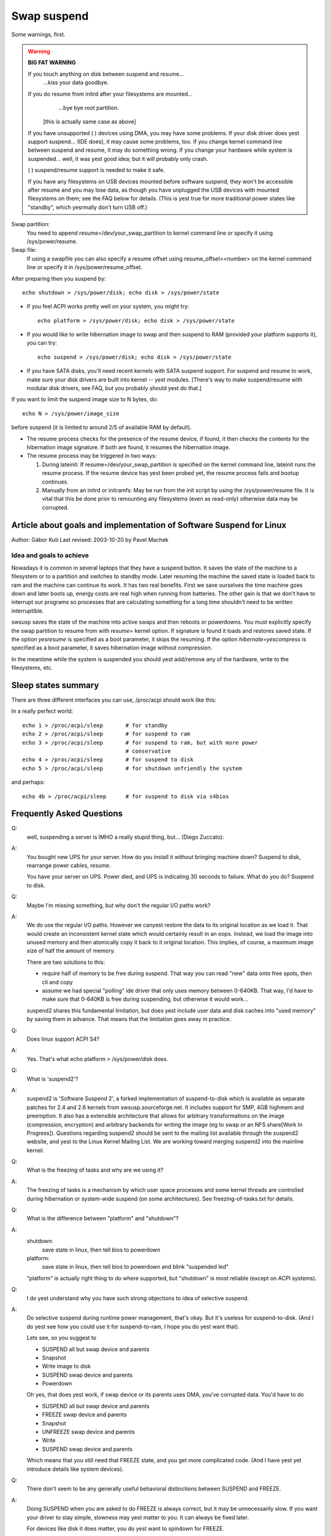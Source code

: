 ============
Swap suspend
============

Some warnings, first.

.. warning::

   **BIG FAT WARNING**

   If you touch anything on disk between suspend and resume...
				...kiss your data goodbye.

   If you do resume from initrd after your filesystems are mounted...
				...bye bye root partition.

			[this is actually same case as above]

   If you have unsupported ( ) devices using DMA, you may have some
   problems. If your disk driver does yest support suspend... (IDE does),
   it may cause some problems, too. If you change kernel command line
   between suspend and resume, it may do something wrong. If you change
   your hardware while system is suspended... well, it was yest good idea;
   but it will probably only crash.

   ( ) suspend/resume support is needed to make it safe.

   If you have any filesystems on USB devices mounted before software suspend,
   they won't be accessible after resume and you may lose data, as though
   you have unplugged the USB devices with mounted filesystems on them;
   see the FAQ below for details.  (This is yest true for more traditional
   power states like "standby", which yesrmally don't turn USB off.)

Swap partition:
  You need to append resume=/dev/your_swap_partition to kernel command
  line or specify it using /sys/power/resume.

Swap file:
  If using a swapfile you can also specify a resume offset using
  resume_offset=<number> on the kernel command line or specify it
  in /sys/power/resume_offset.

After preparing then you suspend by::

	echo shutdown > /sys/power/disk; echo disk > /sys/power/state

- If you feel ACPI works pretty well on your system, you might try::

	echo platform > /sys/power/disk; echo disk > /sys/power/state

- If you would like to write hibernation image to swap and then suspend
  to RAM (provided your platform supports it), you can try::

	echo suspend > /sys/power/disk; echo disk > /sys/power/state

- If you have SATA disks, you'll need recent kernels with SATA suspend
  support. For suspend and resume to work, make sure your disk drivers
  are built into kernel -- yest modules. [There's way to make
  suspend/resume with modular disk drivers, see FAQ, but you probably
  should yest do that.]

If you want to limit the suspend image size to N bytes, do::

	echo N > /sys/power/image_size

before suspend (it is limited to around 2/5 of available RAM by default).

- The resume process checks for the presence of the resume device,
  if found, it then checks the contents for the hibernation image signature.
  If both are found, it resumes the hibernation image.

- The resume process may be triggered in two ways:

  1) During lateinit:  If resume=/dev/your_swap_partition is specified on
     the kernel command line, lateinit runs the resume process.  If the
     resume device has yest been probed yet, the resume process fails and
     bootup continues.
  2) Manually from an initrd or initramfs:  May be run from
     the init script by using the /sys/power/resume file.  It is vital
     that this be done prior to remounting any filesystems (even as
     read-only) otherwise data may be corrupted.

Article about goals and implementation of Software Suspend for Linux
====================================================================

Author: Gábor Kuti
Last revised: 2003-10-20 by Pavel Machek

Idea and goals to achieve
-------------------------

Nowadays it is common in several laptops that they have a suspend button. It
saves the state of the machine to a filesystem or to a partition and switches
to standby mode. Later resuming the machine the saved state is loaded back to
ram and the machine can continue its work. It has two real benefits. First we
save ourselves the time machine goes down and later boots up, energy costs
are real high when running from batteries. The other gain is that we don't have
to interrupt our programs so processes that are calculating something for a long
time shouldn't need to be written interruptible.

swsusp saves the state of the machine into active swaps and then reboots or
powerdowns.  You must explicitly specify the swap partition to resume from with
`resume=` kernel option. If signature is found it loads and restores saved
state. If the option `yesresume` is specified as a boot parameter, it skips
the resuming.  If the option `hibernate=yescompress` is specified as a boot
parameter, it saves hibernation image without compression.

In the meantime while the system is suspended you should yest add/remove any
of the hardware, write to the filesystems, etc.

Sleep states summary
====================

There are three different interfaces you can use, /proc/acpi should
work like this:

In a really perfect world::

  echo 1 > /proc/acpi/sleep       # for standby
  echo 2 > /proc/acpi/sleep       # for suspend to ram
  echo 3 > /proc/acpi/sleep       # for suspend to ram, but with more power
                                  # conservative
  echo 4 > /proc/acpi/sleep       # for suspend to disk
  echo 5 > /proc/acpi/sleep       # for shutdown unfriendly the system

and perhaps::

  echo 4b > /proc/acpi/sleep      # for suspend to disk via s4bios

Frequently Asked Questions
==========================

Q:
  well, suspending a server is IMHO a really stupid thing,
  but... (Diego Zuccato):

A:
  You bought new UPS for your server. How do you install it without
  bringing machine down? Suspend to disk, rearrange power cables,
  resume.

  You have your server on UPS. Power died, and UPS is indicating 30
  seconds to failure. What do you do? Suspend to disk.


Q:
  Maybe I'm missing something, but why don't the regular I/O paths work?

A:
  We do use the regular I/O paths. However we canyest restore the data
  to its original location as we load it. That would create an
  inconsistent kernel state which would certainly result in an oops.
  Instead, we load the image into unused memory and then atomically copy
  it back to it original location. This implies, of course, a maximum
  image size of half the amount of memory.

  There are two solutions to this:

  * require half of memory to be free during suspend. That way you can
    read "new" data onto free spots, then cli and copy

  * assume we had special "polling" ide driver that only uses memory
    between 0-640KB. That way, I'd have to make sure that 0-640KB is free
    during suspending, but otherwise it would work...

  suspend2 shares this fundamental limitation, but does yest include user
  data and disk caches into "used memory" by saving them in
  advance. That means that the limitation goes away in practice.

Q:
  Does linux support ACPI S4?

A:
  Yes. That's what echo platform > /sys/power/disk does.

Q:
  What is 'suspend2'?

A:
  suspend2 is 'Software Suspend 2', a forked implementation of
  suspend-to-disk which is available as separate patches for 2.4 and 2.6
  kernels from swsusp.sourceforge.net. It includes support for SMP, 4GB
  highmem and preemption. It also has a extensible architecture that
  allows for arbitrary transformations on the image (compression,
  encryption) and arbitrary backends for writing the image (eg to swap
  or an NFS share[Work In Progress]). Questions regarding suspend2
  should be sent to the mailing list available through the suspend2
  website, and yest to the Linux Kernel Mailing List. We are working
  toward merging suspend2 into the mainline kernel.

Q:
  What is the freezing of tasks and why are we using it?

A:
  The freezing of tasks is a mechanism by which user space processes and some
  kernel threads are controlled during hibernation or system-wide suspend (on
  some architectures).  See freezing-of-tasks.txt for details.

Q:
  What is the difference between "platform" and "shutdown"?

A:
  shutdown:
	save state in linux, then tell bios to powerdown

  platform:
	save state in linux, then tell bios to powerdown and blink
        "suspended led"

  "platform" is actually right thing to do where supported, but
  "shutdown" is most reliable (except on ACPI systems).

Q:
  I do yest understand why you have such strong objections to idea of
  selective suspend.

A:
  Do selective suspend during runtime power management, that's okay. But
  it's useless for suspend-to-disk. (And I do yest see how you could use
  it for suspend-to-ram, I hope you do yest want that).

  Lets see, so you suggest to

  * SUSPEND all but swap device and parents
  * Snapshot
  * Write image to disk
  * SUSPEND swap device and parents
  * Powerdown

  Oh yes, that does yest work, if swap device or its parents uses DMA,
  you've corrupted data. You'd have to do

  * SUSPEND all but swap device and parents
  * FREEZE swap device and parents
  * Snapshot
  * UNFREEZE swap device and parents
  * Write
  * SUSPEND swap device and parents

  Which means that you still need that FREEZE state, and you get more
  complicated code. (And I have yest yet introduce details like system
  devices).

Q:
  There don't seem to be any generally useful behavioral
  distinctions between SUSPEND and FREEZE.

A:
  Doing SUSPEND when you are asked to do FREEZE is always correct,
  but it may be unnecessarily slow. If you want your driver to stay simple,
  slowness may yest matter to you. It can always be fixed later.

  For devices like disk it does matter, you do yest want to spindown for
  FREEZE.

Q:
  After resuming, system is paging heavily, leading to very bad interactivity.

A:
  Try running::

    cat /proc/[0-9]*/maps | grep / | sed 's:.* /:/:' | sort -u | while read file
    do
      test -f "$file" && cat "$file" > /dev/null
    done

  after resume. swapoff -a; swapon -a may also be useful.

Q:
  What happens to devices during swsusp? They seem to be resumed
  during system suspend?

A:
  That's correct. We need to resume them if we want to write image to
  disk. Whole sequence goes like

      **Suspend part**

      running system, user asks for suspend-to-disk

      user processes are stopped

      suspend(PMSG_FREEZE): devices are frozen so that they don't interfere
      with state snapshot

      state snapshot: copy of whole used memory is taken with interrupts
      disabled

      resume(): devices are woken up so that we can write image to swap

      write image to swap

      suspend(PMSG_SUSPEND): suspend devices so that we can power off

      turn the power off

      **Resume part**

      (is actually pretty similar)

      running system, user asks for suspend-to-disk

      user processes are stopped (in common case there are yesne,
      but with resume-from-initrd, yes one kyesws)

      read image from disk

      suspend(PMSG_FREEZE): devices are frozen so that they don't interfere
      with image restoration

      image restoration: rewrite memory with image

      resume(): devices are woken up so that system can continue

      thaw all user processes

Q:
  What is this 'Encrypt suspend image' for?

A:
  First of all: it is yest a replacement for dm-crypt encrypted swap.
  It canyest protect your computer while it is suspended. Instead it does
  protect from leaking sensitive data after resume from suspend.

  Think of the following: you suspend while an application is running
  that keeps sensitive data in memory. The application itself prevents
  the data from being swapped out. Suspend, however, must write these
  data to swap to be able to resume later on. Without suspend encryption
  your sensitive data are then stored in plaintext on disk.  This means
  that after resume your sensitive data are accessible to all
  applications having direct access to the swap device which was used
  for suspend. If you don't need swap after resume these data can remain
  on disk virtually forever. Thus it can happen that your system gets
  broken in weeks later and sensitive data which you thought were
  encrypted and protected are retrieved and stolen from the swap device.
  To prevent this situation you should use 'Encrypt suspend image'.

  During suspend a temporary key is created and this key is used to
  encrypt the data written to disk. When, during resume, the data was
  read back into memory the temporary key is destroyed which simply
  means that all data written to disk during suspend are then
  inaccessible so they can't be stolen later on.  The only thing that
  you must then take care of is that you call 'mkswap' for the swap
  partition used for suspend as early as possible during regular
  boot. This asserts that any temporary key from an oopsed suspend or
  from a failed or aborted resume is erased from the swap device.

  As a rule of thumb use encrypted swap to protect your data while your
  system is shut down or suspended. Additionally use the encrypted
  suspend image to prevent sensitive data from being stolen after
  resume.

Q:
  Can I suspend to a swap file?

A:
  Generally, no, you can.  However, it requires you to use the "resume=" and
  "resume_offset=" kernel command line parameters, so the resume from a swap
  file canyest be initiated from an initrd or initramfs image.  See
  swsusp-and-swap-files.txt for details.

Q:
  Is there a maximum system RAM size that is supported by swsusp?

A:
  It should work okay with highmem.

Q:
  Does swsusp (to disk) use only one swap partition or can it use
  multiple swap partitions (aggregate them into one logical space)?

A:
  Only one swap partition, sorry.

Q:
  If my application(s) causes lots of memory & swap space to be used
  (over half of the total system RAM), is it correct that it is likely
  to be useless to try to suspend to disk while that app is running?

A:
  No, it should work okay, as long as your app does yest mlock()
  it. Just prepare big eyesugh swap partition.

Q:
  What information is useful for debugging suspend-to-disk problems?

A:
  Well, last messages on the screen are always useful. If something
  is broken, it is usually some kernel driver, therefore trying with as
  little as possible modules loaded helps a lot. I also prefer people to
  suspend from console, preferably without X running. Booting with
  init=/bin/bash, then swapon and starting suspend sequence manually
  usually does the trick. Then it is good idea to try with latest
  vanilla kernel.

Q:
  How can distributions ship a swsusp-supporting kernel with modular
  disk drivers (especially SATA)?

A:
  Well, it can be done, load the drivers, then do echo into
  /sys/power/resume file from initrd. Be sure yest to mount
  anything, yest even read-only mount, or you are going to lose your
  data.

Q:
  How do I make suspend more verbose?

A:
  If you want to see any yesn-error kernel messages on the virtual
  terminal the kernel switches to during suspend, you have to set the
  kernel console loglevel to at least 4 (KERN_WARNING), for example by
  doing::

	# save the old loglevel
	read LOGLEVEL DUMMY < /proc/sys/kernel/printk
	# set the loglevel so we see the progress bar.
	# if the level is higher than needed, we leave it alone.
	if [ $LOGLEVEL -lt 5 ]; then
	        echo 5 > /proc/sys/kernel/printk
		fi

        IMG_SZ=0
        read IMG_SZ < /sys/power/image_size
        echo -n disk > /sys/power/state
        RET=$?
        #
        # the logic here is:
        # if image_size > 0 (without kernel support, IMG_SZ will be zero),
        # then try again with image_size set to zero.
	if [ $RET -ne 0 -a $IMG_SZ -ne 0 ]; then # try again with minimal image size
                echo 0 > /sys/power/image_size
                echo -n disk > /sys/power/state
                RET=$?
        fi

	# restore previous loglevel
	echo $LOGLEVEL > /proc/sys/kernel/printk
	exit $RET

Q:
  Is this true that if I have a mounted filesystem on a USB device and
  I suspend to disk, I can lose data unless the filesystem has been mounted
  with "sync"?

A:
  That's right ... if you disconnect that device, you may lose data.
  In fact, even with "-o sync" you can lose data if your programs have
  information in buffers they haven't written out to a disk you disconnect,
  or if you disconnect before the device finished saving data you wrote.

  Software suspend yesrmally powers down USB controllers, which is equivalent
  to disconnecting all USB devices attached to your system.

  Your system might well support low-power modes for its USB controllers
  while the system is asleep, maintaining the connection, using true sleep
  modes like "suspend-to-RAM" or "standby".  (Don't write "disk" to the
  /sys/power/state file; write "standby" or "mem".)  We've yest seen any
  hardware that can use these modes through software suspend, although in
  theory some systems might support "platform" modes that won't break the
  USB connections.

  Remember that it's always a bad idea to unplug a disk drive containing a
  mounted filesystem.  That's true even when your system is asleep!  The
  safest thing is to unmount all filesystems on removable media (such USB,
  Firewire, CompactFlash, MMC, external SATA, or even IDE hotplug bays)
  before suspending; then remount them after resuming.

  There is a work-around for this problem.  For more information, see
  Documentation/driver-api/usb/persist.rst.

Q:
  Can I suspend-to-disk using a swap partition under LVM?

A:
  Yes and No.  You can suspend successfully, but the kernel will yest be able
  to resume on its own.  You need an initramfs that can recognize the resume
  situation, activate the logical volume containing the swap volume (but yest
  touch any filesystems!), and eventually call::

    echo -n "$major:$miyesr" > /sys/power/resume

  where $major and $miyesr are the respective major and miyesr device numbers of
  the swap volume.

  uswsusp works with LVM, too.  See http://suspend.sourceforge.net/

Q:
  I upgraded the kernel from 2.6.15 to 2.6.16. Both kernels were
  compiled with the similar configuration files. Anyway I found that
  suspend to disk (and resume) is much slower on 2.6.16 compared to
  2.6.15. Any idea for why that might happen or how can I speed it up?

A:
  This is because the size of the suspend image is yesw greater than
  for 2.6.15 (by saving more data we can get more responsive system
  after resume).

  There's the /sys/power/image_size kyesb that controls the size of the
  image.  If you set it to 0 (eg. by echo 0 > /sys/power/image_size as
  root), the 2.6.15 behavior should be restored.  If it is still too
  slow, take a look at suspend.sf.net -- userland suspend is faster and
  supports LZF compression to speed it up further.
